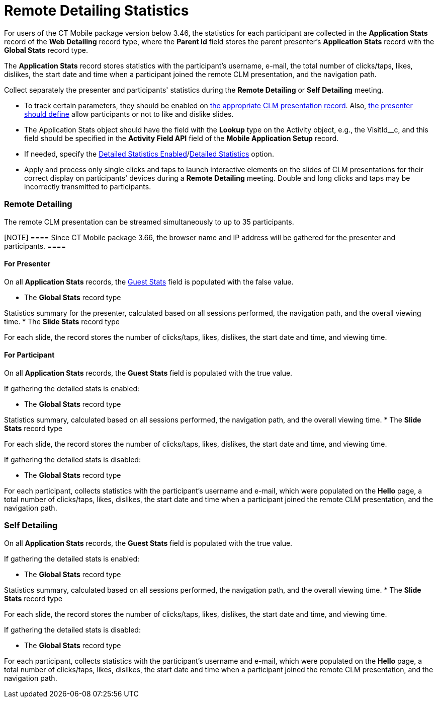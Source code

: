 = Remote Detailing Statistics

For users of the CT Mobile package version below 3.46, the statistics
for each participant are collected in the *Application Stats* record of
the *Web Detailing* record type, where the *Parent Id* field stores the
parent presenter's *Application Stats* record with the *Global
Stats* record type.

The *Application Stats* record stores statistics with the participant's
username, e-mail, the total number of clicks/taps, likes, dislikes, the
start date and time when a participant joined the remote CLM
presentation, and the navigation path.



Collect separately the presenter and participants' statistics during the
*Remote Detailing* or *Self Detailing* meeting.

* To track certain parameters, they should be enabled on
xref:ios/ct-presenter/creating-clm-presentation/creating-clm-presentation-with-the-application-record-type/index.adoc#h2_213917439[the appropriate CLM
presentation record]. Also,
xref:remote-detailing-1-0-ui-for-presenter[the presenter should
define] allow participants or not to like and dislike slides.
* The [.object]#Application Stats# object should have the field
with the *Lookup* type on the [.object]#Activity# object, e.g.,
the [.apiobject]#VisitId__c#, and this field should be
specified in the *Activity Field API* field of the *Mobile Application
Setup* record.
* If needed, specify the
xref:ct-mobile-control-panel-presenter#h3_856955672[Detailed
Statistics Enabled]/xref:ct-mobile-control-panel-remote-detailing-new#h4_247168521[Detailed
Statistics] option.
* Apply and process only single clicks and taps to launch interactive
elements on the slides of CLM presentations for their correct display on
participants' devices during a *Remote Detailing* meeting. Double and
long clicks and taps may be incorrectly transmitted to participants.

[[h2_1279002041]]
=== Remote Detailing

The remote CLM presentation can be streamed simultaneously to up to 35
participants.

[NOTE] ==== Since CT Mobile package 3.66, the browser name and
IP address will be gathered for the presenter and participants. ====

[[h3_1586033863]]
==== For Presenter

On all *Application Stats* records, the
xref:ios/ct-presenter/about-ct-presenter/clm-scheme/clm-applicationstats.adoc[Guest Stats] field is populated with the
[.apiobject]#false# value.

* The *Global Stats* record type

Statistics summary for the presenter, calculated based on all sessions
performed, the navigation path, and the overall viewing time.
* The *Slide Stats* record type

For each slide, the record stores the number of clicks/taps, likes,
dislikes, the start date and time, and viewing time.

[[h3_1636611486]]
==== For Participant

On all *Application Stats* records, the *Guest Stats* field is populated
with the [.apiobject]#true# value.



If gathering the detailed stats is enabled:

* The *Global Stats* record type

Statistics summary, calculated based on all sessions performed, the
navigation path, and the overall viewing time.
* The *Slide Stats* record type

For each slide, the record stores the number of clicks/taps, likes,
dislikes, the start date and time, and viewing time.



If gathering the detailed stats is disabled:

* The *Global Stats* record type

For each participant, collects statistics with the participant's
username and e-mail, which were populated on the *Hello* page, a total
number of clicks/taps, likes, dislikes, the start date and time when a
participant joined the remote CLM presentation, and the navigation path.

[[h2_1854710639]]
=== Self Detailing

On all *Application Stats* records, the *Guest Stats* field is populated
with the [.apiobject]#true# value.



If gathering the detailed stats is enabled:

* The *Global Stats* record type

Statistics summary, calculated based on all sessions performed, the
navigation path, and the overall viewing time.
* The *Slide Stats* record type

For each slide, the record stores the number of clicks/taps, likes,
dislikes, the start date and time, and viewing time.



If gathering the detailed stats is disabled:

* The *Global Stats* record type

For each participant, collects statistics with the participant's
username and e-mail, which were populated on the *Hello* page, a total
number of clicks/taps, likes, dislikes, the start date and time when a
participant joined the remote CLM presentation, and the navigation path.
